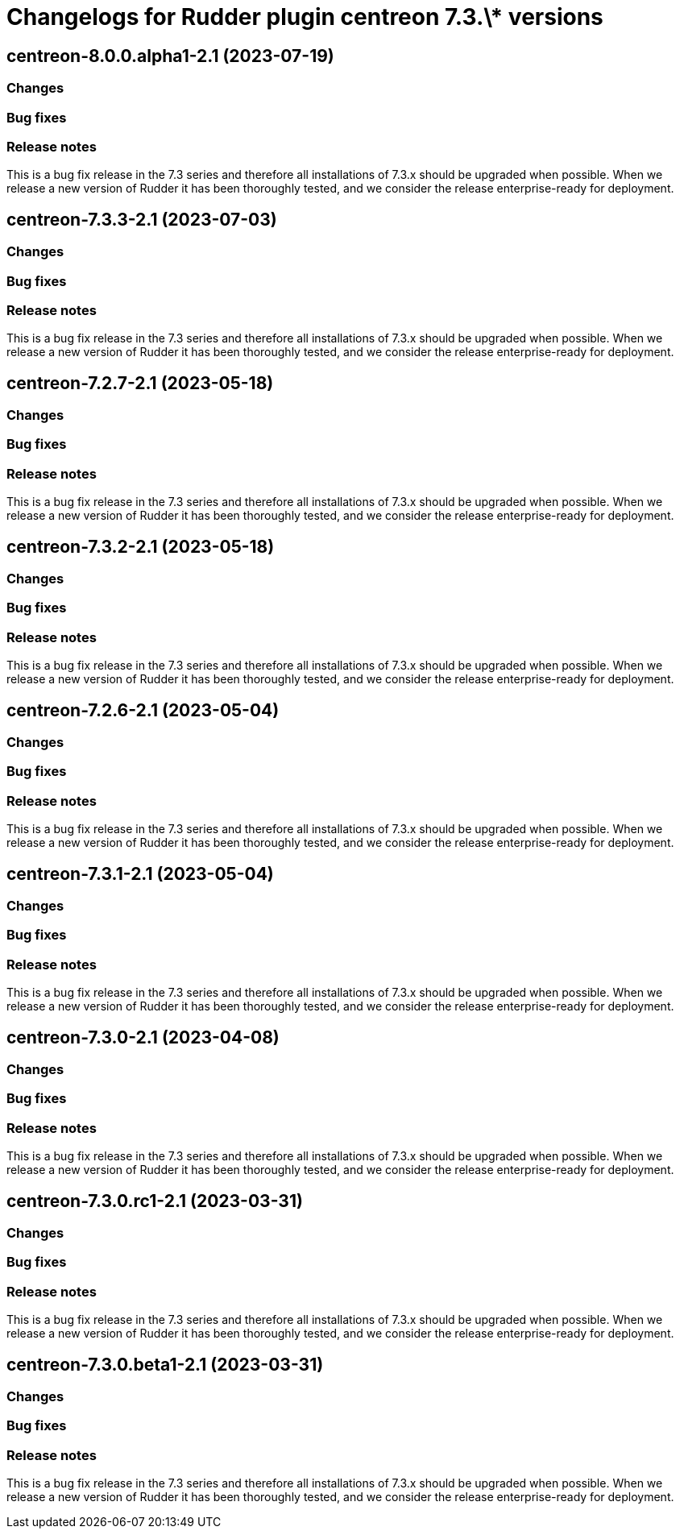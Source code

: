 = Changelogs for Rudder plugin centreon 7.3.\* versions

== centreon-8.0.0.alpha1-2.1 (2023-07-19)

=== Changes


=== Bug fixes

=== Release notes

This is a bug fix release in the 7.3 series and therefore all installations of 7.3.x should be upgraded when possible. When we release a new version of Rudder it has been thoroughly tested, and we consider the release enterprise-ready for deployment.

== centreon-7.3.3-2.1 (2023-07-03)

=== Changes


=== Bug fixes

=== Release notes

This is a bug fix release in the 7.3 series and therefore all installations of 7.3.x should be upgraded when possible. When we release a new version of Rudder it has been thoroughly tested, and we consider the release enterprise-ready for deployment.

== centreon-7.2.7-2.1 (2023-05-18)

=== Changes


=== Bug fixes

=== Release notes

This is a bug fix release in the 7.3 series and therefore all installations of 7.3.x should be upgraded when possible. When we release a new version of Rudder it has been thoroughly tested, and we consider the release enterprise-ready for deployment.

== centreon-7.3.2-2.1 (2023-05-18)

=== Changes


=== Bug fixes

=== Release notes

This is a bug fix release in the 7.3 series and therefore all installations of 7.3.x should be upgraded when possible. When we release a new version of Rudder it has been thoroughly tested, and we consider the release enterprise-ready for deployment.

== centreon-7.2.6-2.1 (2023-05-04)

=== Changes


=== Bug fixes

=== Release notes

This is a bug fix release in the 7.3 series and therefore all installations of 7.3.x should be upgraded when possible. When we release a new version of Rudder it has been thoroughly tested, and we consider the release enterprise-ready for deployment.

== centreon-7.3.1-2.1 (2023-05-04)

=== Changes


=== Bug fixes

=== Release notes

This is a bug fix release in the 7.3 series and therefore all installations of 7.3.x should be upgraded when possible. When we release a new version of Rudder it has been thoroughly tested, and we consider the release enterprise-ready for deployment.

== centreon-7.3.0-2.1 (2023-04-08)

=== Changes


=== Bug fixes

=== Release notes

This is a bug fix release in the 7.3 series and therefore all installations of 7.3.x should be upgraded when possible. When we release a new version of Rudder it has been thoroughly tested, and we consider the release enterprise-ready for deployment.

== centreon-7.3.0.rc1-2.1 (2023-03-31)

=== Changes


=== Bug fixes

=== Release notes

This is a bug fix release in the 7.3 series and therefore all installations of 7.3.x should be upgraded when possible. When we release a new version of Rudder it has been thoroughly tested, and we consider the release enterprise-ready for deployment.

== centreon-7.3.0.beta1-2.1 (2023-03-31)

=== Changes


=== Bug fixes

=== Release notes

This is a bug fix release in the 7.3 series and therefore all installations of 7.3.x should be upgraded when possible. When we release a new version of Rudder it has been thoroughly tested, and we consider the release enterprise-ready for deployment.

